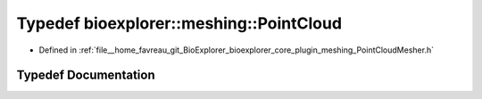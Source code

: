 .. _exhale_typedef_PointCloudMesher_8h_1aa9167f3f1047cf837e99e12eb1d49693:

Typedef bioexplorer::meshing::PointCloud
========================================

- Defined in :ref:`file__home_favreau_git_BioExplorer_bioexplorer_core_plugin_meshing_PointCloudMesher.h`


Typedef Documentation
---------------------


.. doxygentypedef:: bioexplorer::meshing::PointCloud
